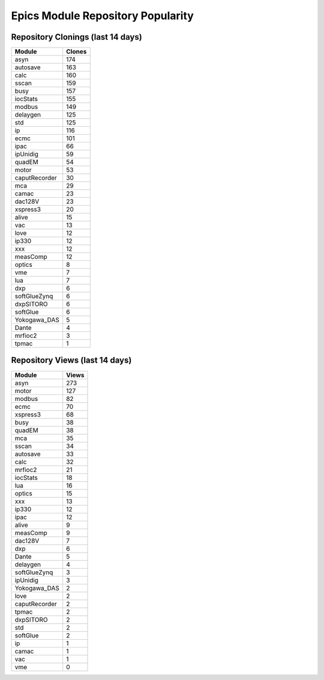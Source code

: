 ==================================
Epics Module Repository Popularity
==================================



Repository Clonings (last 14 days)
----------------------------------
.. csv-table::
   :header: Module, Clones

   asyn, 174
   autosave, 163
   calc, 160
   sscan, 159
   busy, 157
   iocStats, 155
   modbus, 149
   delaygen, 125
   std, 125
   ip, 116
   ecmc, 101
   ipac, 66
   ipUnidig, 59
   quadEM, 54
   motor, 53
   caputRecorder, 30
   mca, 29
   camac, 23
   dac128V, 23
   xspress3, 20
   alive, 15
   vac, 13
   love, 12
   ip330, 12
   xxx, 12
   measComp, 12
   optics, 8
   vme, 7
   lua, 7
   dxp, 6
   softGlueZynq, 6
   dxpSITORO, 6
   softGlue, 6
   Yokogawa_DAS, 5
   Dante, 4
   mrfioc2, 3
   tpmac, 1



Repository Views (last 14 days)
-------------------------------
.. csv-table::
   :header: Module, Views

   asyn, 273
   motor, 127
   modbus, 82
   ecmc, 70
   xspress3, 68
   busy, 38
   quadEM, 38
   mca, 35
   sscan, 34
   autosave, 33
   calc, 32
   mrfioc2, 21
   iocStats, 18
   lua, 16
   optics, 15
   xxx, 13
   ip330, 12
   ipac, 12
   alive, 9
   measComp, 9
   dac128V, 7
   dxp, 6
   Dante, 5
   delaygen, 4
   softGlueZynq, 3
   ipUnidig, 3
   Yokogawa_DAS, 2
   love, 2
   caputRecorder, 2
   tpmac, 2
   dxpSITORO, 2
   std, 2
   softGlue, 2
   ip, 1
   camac, 1
   vac, 1
   vme, 0
